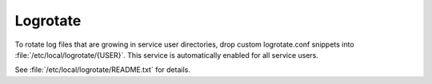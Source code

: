 .. _nixos-logrotate:

Logrotate
=========

To rotate log files that are growing in service user directories, drop custom
logrotate.conf snippets into :file:`/etc/local/logrotate/{USER}`. This service
is automatically enabled for all service users.

See :file:`/etc/local/logrotate/README.txt` for details.
